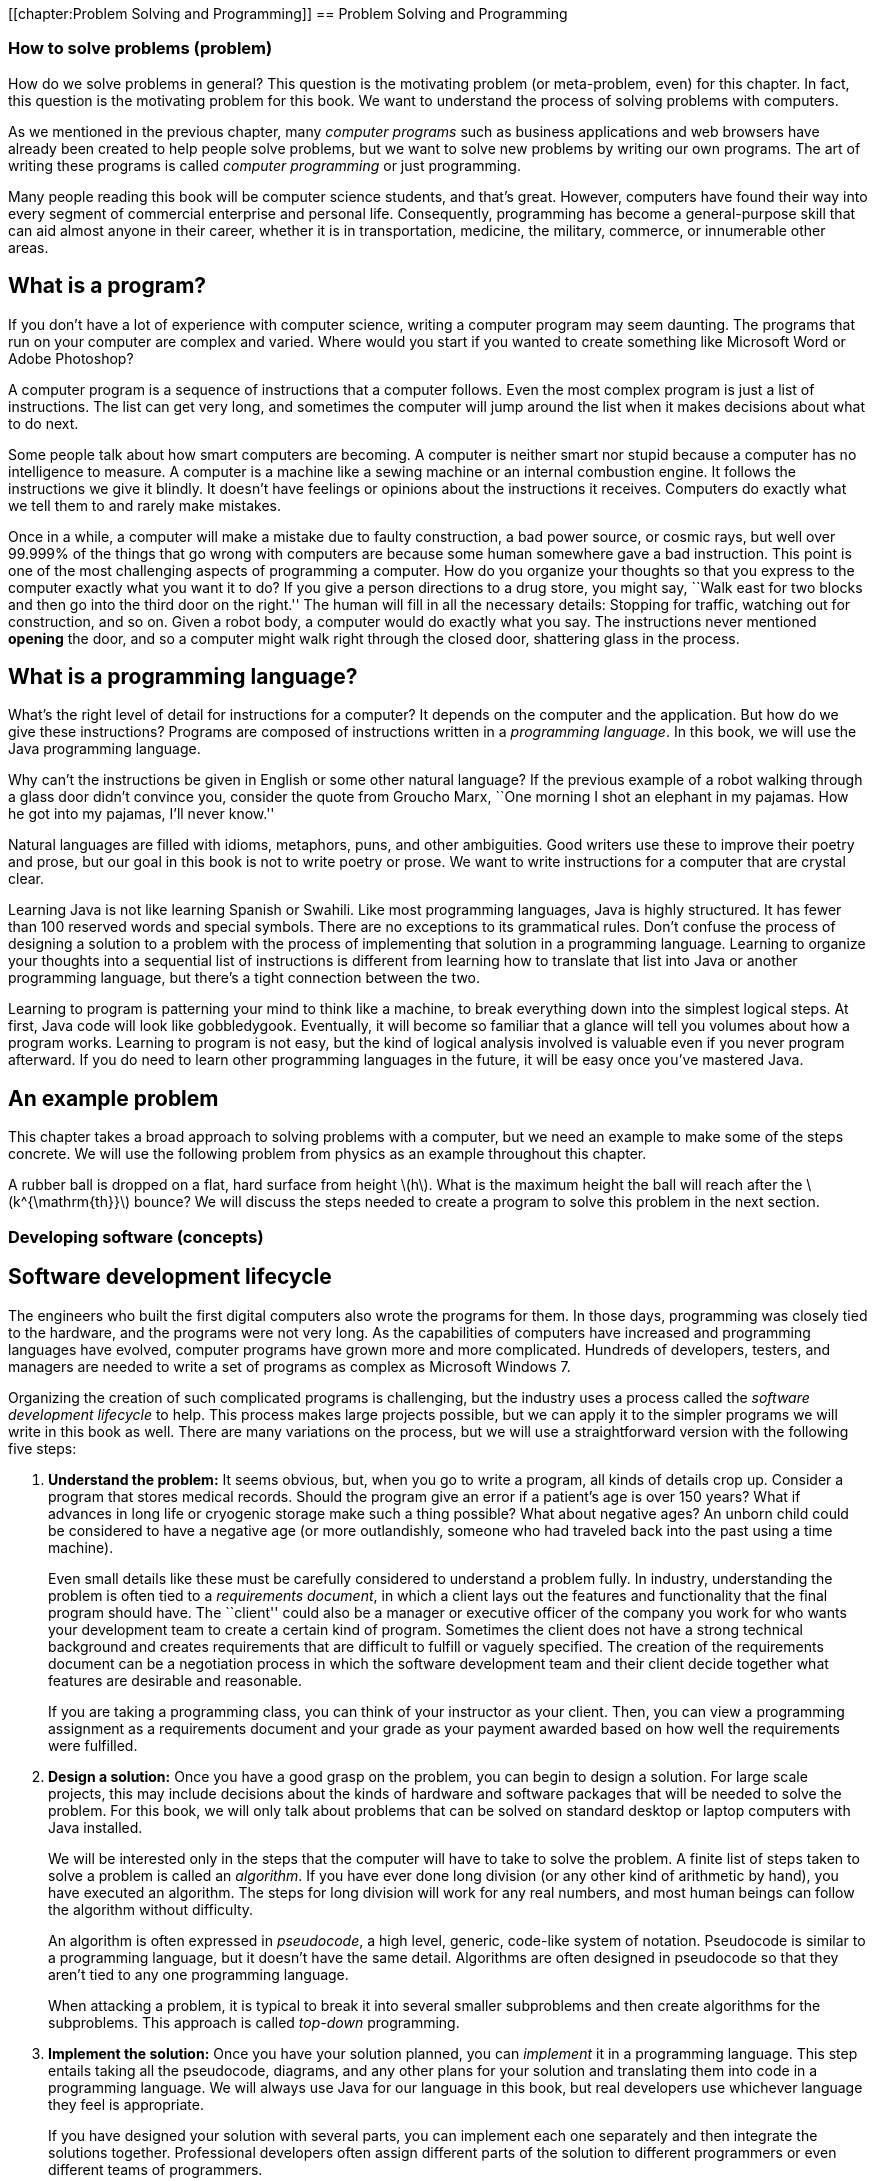 [[chapter:Problem Solving and Programming]]
== Problem Solving and Programming

=== How to solve problems (problem)

How do we solve problems in general? This question is the motivating
problem (or meta-problem, even) for this chapter. In fact, this question
is the motivating problem for this book. We want to understand the
process of solving problems with computers.

As we mentioned in the previous chapter, many _computer programs_ such
as business applications and web browsers have already been created to
help people solve problems, but we want to solve new problems by writing
our own programs. The art of writing these programs is called _computer
programming_ or just programming.

Many people reading this book will be computer science students, and
that’s great. However, computers have found their way into every segment
of commercial enterprise and personal life. Consequently, programming
has become a general-purpose skill that can aid almost anyone in their
career, whether it is in transportation, medicine, the military,
commerce, or innumerable other areas.

== What is a program?

If you don’t have a lot of experience with computer science, writing a
computer program may seem daunting. The programs that run on your
computer are complex and varied. Where would you start if you wanted to
create something like Microsoft Word or Adobe Photoshop?

A computer program is a sequence of instructions that a computer
follows. Even the most complex program is just a list of instructions.
The list can get very long, and sometimes the computer will jump around
the list when it makes decisions about what to do next.

Some people talk about how smart computers are becoming. A computer is
neither smart nor stupid because a computer has no intelligence to
measure. A computer is a machine like a sewing machine or an internal
combustion engine. It follows the instructions we give it blindly. It
doesn’t have feelings or opinions about the instructions it receives.
Computers do exactly what we tell them to and rarely make mistakes.

Once in a while, a computer will make a mistake due to faulty
construction, a bad power source, or cosmic rays, but well over 99.999%
of the things that go wrong with computers are because some human
somewhere gave a bad instruction. This point is one of the most
challenging aspects of programming a computer. How do you organize your
thoughts so that you express to the computer exactly what you want it to
do? If you give a person directions to a drug store, you might say,
``Walk east for two blocks and then go into the third door on the
right.'' The human will fill in all the necessary details: Stopping for
traffic, watching out for construction, and so on. Given a robot body, a
computer would do exactly what you say. The instructions never mentioned
*opening* the door, and so a computer might walk right through the
closed door, shattering glass in the process.

== What is a programming language?

What’s the right level of detail for instructions for a computer? It
depends on the computer and the application. But how do we give these
instructions? Programs are composed of instructions written in a
_programming language_. In this book, we will use the Java programming
language.

Why can’t the instructions be given in English or some other natural
language? If the previous example of a robot walking through a glass
door didn’t convince you, consider the quote from Groucho Marx, ``One
morning I shot an elephant in my pajamas. How he got into my pajamas,
I’ll never know.''

Natural languages are filled with idioms, metaphors, puns, and other
ambiguities. Good writers use these to improve their poetry and prose,
but our goal in this book is not to write poetry or prose. We want to
write instructions for a computer that are crystal clear.

Learning Java is not like learning Spanish or Swahili. Like most
programming languages, Java is highly structured. It has fewer than 100
reserved words and special symbols. There are no exceptions to its
grammatical rules. Don’t confuse the process of designing a solution to
a problem with the process of implementing that solution in a
programming language. Learning to organize your thoughts into a
sequential list of instructions is different from learning how to
translate that list into Java or another programming language, but
there’s a tight connection between the two.

Learning to program is patterning your mind to think like a machine, to
break everything down into the simplest logical steps. At first, Java
code will look like gobbledygook. Eventually, it will become so familiar
that a glance will tell you volumes about how a program works. Learning
to program is not easy, but the kind of logical analysis involved is
valuable even if you never program afterward. If you do need to learn
other programming languages in the future, it will be easy once you’ve
mastered Java.

== An example problem

This chapter takes a broad approach to solving problems with a computer,
but we need an example to make some of the steps concrete. We will use
the following problem from physics as an example throughout this
chapter.

A rubber ball is dropped on a flat, hard surface from height
latexmath:[$h$]. What is the maximum height the ball will reach after
the latexmath:[$k^{\mathrm{th}}$] bounce? We will discuss the steps
needed to create a program to solve this problem in the next section.

=== Developing software (concepts)

== Software development lifecycle

The engineers who built the first digital computers also wrote the
programs for them. In those days, programming was closely tied to the
hardware, and the programs were not very long. As the capabilities of
computers have increased and programming languages have evolved,
computer programs have grown more and more complicated. Hundreds of
developers, testers, and managers are needed to write a set of programs
as complex as Microsoft Windows 7.

Organizing the creation of such complicated programs is challenging, but
the industry uses a process called the _software development lifecycle_
to help. This process makes large projects possible, but we can apply it
to the simpler programs we will write in this book as well. There are
many variations on the process, but we will use a straightforward
version with the following five steps:

1.  *Understand the problem:* It seems obvious, but, when you go to
write a program, all kinds of details crop up. Consider a program that
stores medical records. Should the program give an error if a patient’s
age is over 150 years? What if advances in long life or cryogenic
storage make such a thing possible? What about negative ages? An unborn
child could be considered to have a negative age (or more outlandishly,
someone who had traveled back into the past using a time machine).
+
Even small details like these must be carefully considered to understand
a problem fully. In industry, understanding the problem is often tied to
a _requirements document_, in which a client lays out the features and
functionality that the final program should have. The ``client'' could
also be a manager or executive officer of the company you work for who
wants your development team to create a certain kind of program.
Sometimes the client does not have a strong technical background and
creates requirements that are difficult to fulfill or vaguely specified.
The creation of the requirements document can be a negotiation process
in which the software development team and their client decide together
what features are desirable and reasonable.
+
If you are taking a programming class, you can think of your instructor
as your client. Then, you can view a programming assignment as a
requirements document and your grade as your payment awarded based on
how well the requirements were fulfilled.
2.  *Design a solution:* Once you have a good grasp on the problem, you
can begin to design a solution. For large scale projects, this may
include decisions about the kinds of hardware and software packages that
will be needed to solve the problem. For this book, we will only talk
about problems that can be solved on standard desktop or laptop
computers with Java installed.
+
We will be interested only in the steps that the computer will have to
take to solve the problem. A finite list of steps taken to solve a
problem is called an _algorithm_. If you have ever done long division
(or any other kind of arithmetic by hand), you have executed an
algorithm. The steps for long division will work for any real numbers,
and most human beings can follow the algorithm without difficulty.
+
An algorithm is often expressed in _pseudocode_, a high level, generic,
code-like system of notation. Pseudocode is similar to a programming
language, but it doesn’t have the same detail. Algorithms are often
designed in pseudocode so that they aren’t tied to any one programming
language.
+
When attacking a problem, it is typical to break it into several smaller
subproblems and then create algorithms for the subproblems. This
approach is called _top-down_ programming.
3.  *Implement the solution:* Once you have your solution planned, you
can _implement_ it in a programming language. This step entails taking
all the pseudocode, diagrams, and any other plans for your solution and
translating them into code in a programming language. We will always use
Java for our language in this book, but real developers use whichever
language they feel is appropriate.
+
If you have designed your solution with several parts, you can implement
each one separately and then integrate the solutions together.
Professional developers often assign different parts of the solution to
different programmers or even different teams of programmers.
+
Students are often tempted to jump into the implementation step, but
never forget that this is the third step of the process. If you don’t
fully understand the problem and have a plan to attack it, the
implementation process can become bogged down and riddled with mistakes.
At first, the problems we introduce and the programs needed to solve
them will be simple. As you move into more complicated problems in this
book and in your career as a programmer, a good understanding of the
problem and a good plan for a solution will become more and more
important.
4.  *Test the solution:* Expressing your algorithm in a programming
language is difficult. If your algorithm was wrong, your program will
not always give the right answer. If your algorithm was right, but you
made a mistake implementing it in code, your program will still be
wrong. Programming is a very detail-oriented activity. Even experienced
developers make mistakes constantly.
+
Good design practices help, but all code must be thoroughly tested after
it has been implemented. It should be tested exhaustively with expected
and unexpected input. Tiny mistakes in software called _bugs_ can lie
hidden for months or even years before they are discovered. Sometimes a
software bug is a source of annoyance to the user, but other times, as
in aviation, automotive, or medical software, people die because of
bugs.
+
Most of this book is dedicated to designing solutions to problems and
implementing them in Java, but
Chapter #chapter:Testing and Debugging[[chapter:Testing and Debugging]]
is all about testing and debugging.
5.  *Maintenance:* Imagine that you have gone through the previous four
steps: You understood all the details of a problem, planned a solution
to it, implemented that solution in a programming language, and tested
it until it was perfect. What happens next?
+
Presumably your program was shipped to your customers and they happily
use it. But what if a bug is discovered that slipped past your testing?
What if new hardware comes out that is not compatible with your program?
What if your customers demand that you change one little feature?
+
Particularly with complex programs that have a large number of
consumers, a software development company must spend time on customer
support. Responsible software developers are expected to fix bugs, close
security vulnerabilities, and polish rough features. This process is
called _maintenance_. Developers are often working on the next version
of the product, which could be considered maintenance or a new project
entirely.
+
Although we cannot stress the importance of the first four steps of the
software development lifecycle enough, maintenance is not something we
talk about in depth.

The software development lifecycle we presented above is a good guide,
but it does not go into details. Different projects require different
amounts of time and energy for each step. It is also useful to focus on
the steps because it is less expensive to fix a problem at an earlier
stage in development. It is impossible to set the exact numbers, but
some developers assume that it takes ten times as much effort to fix a
problem at the current step than it would at the previous step.

Imagine that your company works on computer-aided design (CAD) software.
The requirements document for a new program lists the formula for the
area of a triangle as latexmath:[$base \times height$] when the real
formula is latexmath:[$\frac{1}{2} base
\times height$]. If that mistake were caught while understanding the
problem, it would mean changing one line of text. Once the solution to
the problem has been designed, there may be more references to the
incorrect formula. Once the solution has been implemented, those
references will have turned into code that is scattered throughout the
program. If the project were poorly designed, several different pieces
of code might independently calculate the area of a triangle
incorrectly. Once the implementation has been tested, a change to the
code will mean that everything has to be tested from the very beginning,
since fixing one bug can cause other bugs to surface. Finally, once the
maintenance stage has been reached, the requirements, plan,
implementation, and testing would all need to be updated to fix the bug.
Moreover, customers would already have the faulty program. Your company
would have to create a patch to fix the bug and distribute it over the
Internet or by mailing out CD-ROMs.

Most bugs are more complicated and harder to fix, but even this simple
one causes greater and greater repercussions as it goes uncaught. A
factor of ten for each level implies that it takes 10,000 times more
effort to fix it in the maintenance phase than at the first phase. Since
fixing it at the first phase would have required a few keystrokes and
fixing it in the last phase would require additional development and
testing with web servers distributing patches and e-mails and
traditional letters apologizing for the mistake, a factor of 10,000
could be a reasonable estimate.  

'''''

Now that we have a sense of the software development lifecycle, let’s
look at an example using the sample ball bouncing problem to walk
through a few steps.

Recall the statement of the problem from the *Problem* section:

A rubber ball is dropped on a flat, hard surface from height
latexmath:[$h$]. What is the maximum height the ball will reach after
the latexmath:[$k^{\mathrm{th}}$] bounce?

1.  *Understand the problem:* This problem requires an understanding of
some physics principles. When a ball is dropped, the height of its first
bounce depends on a factor known as the _coefficient of restitution_.
+
If latexmath:[$c$] is the coefficient of restitution, then the ball will
bounce back the first time to a height of latexmath:[$h\times c$]. Then,
we can act as if the ball were being dropped from this new height when
calculating the next bounce. Thus, it will bounce to a height of
latexmath:[$h\times c^2$] the second time. By examining this pattern for
the third and fourth bounce, it becomes clear that the ball will bounce
to a height of latexmath:[$h\times c^k$] on the
latexmath:[$k^{\mathrm{th}}$] time. See
Figure link:#bouncingBallFigure[[bouncingBallFigure]] for a graphic
description of this process.
+
We are assuming that latexmath:[$k > 0$] and that latexmath:[$c < 1$].
Note that latexmath:[$c$] depends on many factors, such as the
elasticity of the ball and the properties of the floor on which the ball
is dropped. However, if we know that we will be given latexmath:[$c$],
we don’t need to worry about any other details.
+
to
2.  *Design a solution:* This problem is straightforward, but it’s
always useful to practice good design. Remember that you’ve got to plan
your input and output as well as the computation in a program. As
practice for more complicated problems, let’s break this problem down
into smaller subproblems.
+
Subproblem 1:::
  Get the values of latexmath:[$h$], latexmath:[$c$], and
  latexmath:[$k$] from the user.
Subproblem 2:::
  Compute the height of the ball after the latexmath:[$k^{\mathrm{th}}$]
  bounce.
Subproblem 3:::
  Display the calculated height.
+
The solution to each of the three subproblems requires input and
generates an output.
Figure link:#subProblemRelationFigure[[subProblemRelationFigure]] shows
how these solutions are connected. The first box in this figure
represents the solution to subproblem 1. It asks a user to input values
of parameters latexmath:[$h$], latexmath:[$c$], and latexmath:[$k$]. It
sends these values to the next box, which represents a solution to
subproblem 2. This second box computes the height of the ball after
latexmath:[$k$] bounces and makes it available to the third box, which
represents a solution to subproblem 3. This third box displays the
calculated height.
+
to

Before we can continue on to Step 3, we need to learn some Java.
Section #syntax:Java basics[[syntax:Java basics]] introduces you to the
Java you’ll need to solve this problem.  

'''''

== Acquiring a Java compiler

Before we introduce any Java syntax, you should make sure that you have
a Java compiler set up so that you can follow along and test your
solution. Programming is a hands-on skill. It is impossible to improve
your programming abilities without practice. No amount of reading about
programming is a substitute for the real thing.

Where can you get a Java compiler? Fortunately, there are free options
for almost every platform. Non-Windows computers may already have the
Java Runtime Environment (JRE) installed, allowing you to run Java
programs; however, most Java development options require you to have the
Java Development Kit (JDK). Oracle may change the website, but at the
time of writing you can download the JDK from
http://www.oracle.com/technetwork/java/javase/downloads/. Download the
latest version (Jave SE 7 at the time of writing) of the Java Platform,
Standard Edition JDK and install it.

After having done so, you should be able to compile programs using the
`javac` command, whose name is short for ``Java compiler.'' To do so,
open a terminal window, also known as a command line interface or the
console. To open the terminal in Windows, choose the Command Prompt
option from the Start Menu or press Windows+R and type `cmd` into the
Run box (or the Search box in the Start Menu in Windows 7). To open the
terminal in Mac OS X, select Terminal from the Utilities folder. Linux
users are usually familiar with their terminal.

Provided that you have your path set correctly, you should be able to
open the terminal, navigate to a directory containing files that end in
`.java`, and compile them using the `javac` command. For example, to
compile a program called `Example.java` to bytecode, you would type:

....
javac Example.java
....

Compiling the program creates a `.class` file, in this case,
`Example.class`. To run the program contained in `Example.class`, you
would type:

....
java Example
....

Doing so fires up the JVM, which uses the JIT compiler to compile the
bytecode inside `Example.class` into machine code and run it. Note that
you would only type `Example` not `Example.class` when specifying the
program to run. Using just these commands from the terminal, you can
compile and run Java programs. The command line interface used to be the
only way to interact with a computer, and, though it seems primitive at
first, the command line has amazing power and versatility.

To use the command line interface to compile your own Java program, you
must first create a text file with your Java code in it. The world of
programming is filled with many text editor applications whose only
purpose is to make writing code easier. These editors are not like
Microsoft Word: They are not used to format the text into paragraphs or
apply bold or italics. Their output is a raw (``plain'') text file,
containing only unformatted characters, similar to the files created by
Notepad. Many text editors, however, have advanced features useful for
programmers, such as syntax highlighting (marking special words and
symbols in the language with corresponding colors or fonts),
language-appropriate auto-completion, and powerful find and replace
tools. Two of the most popular text editors for command line use are
vi-based editors, particularly Vim, and Emacs-based editors,
particularly GNU Emacs.

Many computer users, however, are used to a _graphical user interface_
(GUI), where a mouse can be used to interact with windows, buttons, text
boxes, and other elements of a modern user interface. There are many
Java programming environments that provide a GUI from which a user can
write Java code, compile it, execute it, and even test and debug it.
Because these tools are integrated into a single program, these
applications are called _integrated development environments_ (IDEs).

Two of the most popular Java IDEs are Eclipse and the NetBeans IDE,
which are both open-source, free, and available at
http://www.eclipse.org/ and http://netbeans.org/, respectively. At the
time of writing, Eclipse is the most popular Java IDE for professional
developers. Both Eclipse and NetBeans are powerful and complex tools.
DrJava is a much simpler (and highly recommended) IDE, designed for
students and Java beginners. It is also free and is available from
http://www.drjava.org/.

Which command line text editor or graphical IDE you use is up to you.
Programming is a craft, and every craftsman has his or her favorite
tools. Most of the content of this book is completely independent from
the tools you use to write and compile your code. One exception is
Chapter #chapter:Testing and
Debugging[[chapter:Testing and
Debugging]], in which we briefly discuss the debugging tools in Eclipse
and DrJava.

If you choose Eclipse, NetBeans, or another complex IDE, you may wish to
read some online tutorials to get started. These IDEs often require the
user to create a project and then put Java files inside. The idea of a
project that contains many related source code documents is a useful one
and is very common in software engineering, but it is not a part of Java
itself.

=== Java basics (syntax)

In this section, we start with the simplest Java programs and work up to
the solution to the bouncing ball problem. Java was first released in
1995, a long time ago in the history of computer science. However, Java
was based on many previous languages. Its _syntax_ (the rules for
constructing legal Java programs, just as English grammar is the rules
for constructing legal English sentences) inherits ideas from C, C++,
and other languages.

Some critics have complained about elements of the syntax or semantics
of Java. _Semantics_ are rules for what code means. Remember that Java
is an arbitrary system, designed by fallible human beings. The rules for
building Java programs are generally logical, but they are artificial.
Learning a new programming language is a process of accepting a set of
rules and coming up with ways to use those rules to achieve your own
ends.

There are reasons behind the rules, but we will not always be able to
explain those reasons in this book. As you begin to learn Java, you will
have to take it on faith that such-and-such a rule is necessary, even
though it seems useless or mysterious. In time, these rules will become
familiar and perhaps sensible. The mystery will fade away, and the rules
will begin to look like an organic and logical (though perhaps
imperfect) system.

== Java program structure

The first rule of Java is that all code goes inside of a _class_. A
class is a container for blocks of code called _methods_ and it can also
be used as a template to create _objects_. We’ll talk a bit more about
classes in this chapter and then focus on them heavily in
Chapter #chapter:Classes[[chapter:Classes]].

For now, you only need to remember that every Java program has at least
one class. It is possible to put more than one class in a file, but you
can only have one top-level _public_ class per file. A public class is
one that can be used by other classes. Almost every class in this book
is public, and they should be clearly marked as such. To create a public
class called `Example`, you would type the following:

....
public class Example {
}
....

A few words in Java have a special meaning and cannot be used for
anything else (like naming a class). These are called _keywords_ or
_reserved words_. The keyword `public` marks the class as public. The
keyword `class` states that you are declaring a class. The name
`Example` gives the name of the class. By convention, all class names
start with a capital letter. The braces (`\{` and `\}`) mark the start
and end of the contents of the class. Right now, our class contains
nothing. . ]Exercise .

This text should be saved in a file called `Example.java`. It is
required that the name of the public class matches the file that it’s
in, including capitalization. Once `Example.java` has been saved, you
can compile it into bytecode. However, since there’s nothing in class
`Example`, you can’t run it as a program.

A program is a list of instructions, and that list has to start
somewhere. For a normal Java application, that place is the `main()`
method. (Throughout this book, we always append parentheses `()` to mark
the name of a method.) If we want to do something inside of `Example`,
we’ll have to add a `main()` method like so:

....
public class Example {
    public static void main(String[] args) {
    }
}
....

There are several new items now. As before, `public` means that other
classes can use the `main()` method. The `static` keyword means that the
method is associated with the class as a whole and not a particular
object. The `void` keyword means that the method does not give back an
answer. The word `main` is obviously the name of the method, but it has
to be spelled exactly that way (including capitalization) to work.
Perhaps the most confusing part is the expression `String[] args`, which
is a list of text (strings) given as input to the `main()` method from
the command line. As with the class, the braces mark the start and end
of the contents of the `main()` method, which is currently empty.

Right now, you don’t need to understand any of this. All you need to
know is that, to start a program, you need a `main()` method and its
syntax is always the same as the code listed above. If you save this
code, you can compile `Example.java` and then run it, and…nothing
happens! It is a perfectly legal Java program, but the list of
instructions is empty.

== Command line input and output

An important thing for a Java program to do is to communicate with the
outside world (where we live). First, let’s look at printing data to the
command line and reading data in from the command line.

=== The `System.out.print()` method

Methods allow us to perform actions in Java. They are blocks of code
packaged up with a name so that we can run the same piece of code
repeatedly but with different inputs. We discuss them in much greater
depth in Chapter #chapter:Methods[[chapter:Methods]].

A common method for output is `System.out.print()`. The input (usually
called _arguments_) to a method are given between its parentheses. Thus,
if we want to print `42` to the terminal, we type:

....
System.out.print(42);
....

Note that the use of the method has a semicolon (`;`) after it. An
executable line of code in Java generally ends with a semicolon to
separate it from the next instruction. We can add this code to our
`Example` class, yielding:

....
public class Example {
    public static void main(String[] args) {
        System.out.print(42);
    }
}
....

If we want to print out text, we give it as the argument to
`System.out.print()`, surrounded by double quotes (`"`). It is necessary
to surround text with quotes so that Java knows it is text and not the
name of a class, method, or variable. Text surrounded by double quotes
is called a _string_. The following program prints `Forty two` onto the
terminal.

....
public class Example {
    public static void main(String[] args) {
        System.out.print("Forty two");
    }
}
....

Printing out one thing is great, but programs are usually composed of
many instructions. Consider the following program:

....
public class Example {
    public static void main(String[] args) {
        System.out.print(2);
        System.out.print(4);
        System.out.print(6);
        System.out.print(8);
    }
}
....

As you can see, each executable line ends with a semicolon, and they are
executed in sequence. This code prints 2, 4, 6, and 8 onto the screen.
However, we did not tell the program to move the cursor to a new line at
any point. So, the output on the screen is `2468`, which looks like a
single number. If we want them to be on separate lines, we can achieve
this with the `System.out.println()` method, which moves to a new line
after it finishes output.

....
public class Example {
    public static void main(String[] args) {
        System.out.println(2);
        System.out.println(4);
        System.out.println(6);
        System.out.println(8);
    }
}
....

This change makes the output into the following:

....
2
4
6
8
....

In Java, it is possible to insert some math almost anywhere. Consider
the following program, which uses the `+` operator.

....
public class Example {
    public static void main(String[] args) {
        System.out.print(35 + 7);
    }
}
....

This code prints out `42` to the terminal just like our earlier example,
because it does the addition before giving the result to
`System.out.print()` for output.

=== The `Scanner` class

We want to be able to read input from the user as well. For command line
input, we need to create a `Scanner` object. This object is used to read
data from the keyboard. The following program asks the user for an
integer, reads in an integer from the keyboard, and then prints out the
value multiplied by 2.

....
import java.util.Scanner;

public class Example {
    public static void main(String[] args) {
        Scanner in;
        in = new Scanner(System.in);
        System.out.print("Enter an integer: ");
        int value;
        value = in.nextInt();
        System.out.print("That number doubled is: ");
        System.out.println(value * 2);
    }
}
....

This program introduces several new elements. First, note that it begins
with +
`import java.util.Scanner;`. This line of code tells the compiler to use
the `Scanner` class that is in the `java.util` _package_. A package is a
way of organizing a group of related classes. Someone else wrote the
`Scanner` class and all the other classes in the `java.util` package,
but, by importing the package, we are able to use their code in our
program.

Then, skip down to the first line in the `main()` method. The code
`Scanner in;` _declares_ a _variable_ called `in` with _type_ `Scanner`.
A variable can hold a value. The variable has a specific type, meaning
the kind of data that the value can be. In this case, the type is
`Scanner`, meaning that the variable `in` holds a `Scanner` object.
Declaring a variable creates a box that can hold things of the specified
type. To declare a variable, first put the type you want it to have,
then put its _identifier_ or name, and then put a semicolon. We chose to
call the variable `in`, but we could have called it `input` or even
`marmalade` if we wanted. It is always good practice to name your
variable so that it is clear what it contains.

The next line _assigns_ a value to `in`. The assignment operator (`=`)
looks like an equal sign from math, but think of it as an arrow that
points left. Whatever is on the right side of the assignment operator
will be stored into the variable on the left. So, the variable `in` was
an initially empty box that could hold a `Scanner` object. The code
`new Scanner(System.in)` creates a brand new `Scanner` object based on
`System.in`, which means that the input will be from the keyboard. The
assignment stored this object into the variable `in`. The fact that
`System.in` was used has *nothing* to do with the fact that our variable
was named `in`. Again, don’t expect to understand all the details at
first. Any time you need to read data from the keyboard, you’ll need
these two lines of code, which you should be able to copy verbatim. It
is possible to both declare a variable and assign its value in one line.
Instead of the two line version, most programmers would type:

....
Scanner in = new Scanner(System.in);
....

Similarly, the line `int value;` declares a variable for holding integer
types. The next line uses the object `in` to read an integer from the
user by calling the `nextInt()` method. If we wanted to read a floating
point value, we would have called the `nextDouble()` method. If we
wanted to read some text, we would have called the `next()` method.
Unfortunately, these differences means that we have to know what type of
data the user is going to enter. If the user enters an unexpected type,
our program could have an error. As before, we could combine the
declaration and the assignment into a single line:

....
int value = in.nextInt();
....

The final two lines give output for our program. The former prints
`That number doubled is: ` to the terminal. The latter prints out a
value that is twice whatever the user entered. The next two examples
illustrate how `Scanner` can be used to read input while solving
problems. The first example shows how these elements can be applied to
subproblem 1 of the bouncing ball problem, and the second example
introduces and solves a new problem. . ]Exercise .

Subproblem 1 requires us to get the height, coefficient of restitution,
and number of bounces from the user.
Program #program:GetInputCLI[[program:GetInputCLI]] shows a Java program
to solve this subproblem.

[source,numberLines,java]
----
import java.util.*; 

public class GetInputCLI {
	public static void main(String[] args) {
    	// Create an object named in for input
        Scanner in = new Scanner(System.in); /*@\label{createScannerGetInputDataObject}@*/
        
        // Declare variables to hold input data
        double height, coefficient;
        int bounces; 
        
        // Declare user prompt strings
        String enterHeight = "Enter the height: ";
        String enterCoefficient =
        	"Enter restitution coefficient: ";        	        
        String enterBounces = "Enter the number of bounces: ";        
        
        // Prompt the user and read data from the keyboard 
        System.out.println("Bouncing Ball: Subproblem 1");
        System.out.print(enterHeight); 
        height = in.nextDouble();
        System.out.print(enterCoefficient); 
        coefficient = in.nextDouble();
        System.out.print(enterBounces); 
        bounces = in.nextInt();
    } 
}
----

Unlike our earlier example, the first line of `GetInputCLI.java` is +
`import java.util.*;`. Instead of just importing the `Scanner` class,
this line imports all the classes in the `java.util` package. The
asterisk (`*`) is known as a _wildcard_. The wildcard notation is
convenient if you need to import several classes from a package or if
you don’t know in advance the names of all the classes you’ll need. .
]Exercise .

After the import comes the class declaration, creating a class called
`GetInputCLI`. We put a `CLI` at the end of this class name to mark that
it uses the command line interface, contrasting with the GUI version
that we’re going to show next. Inside the class declaration is the
definition of the `main()` method, showing where the program starts. The
text that comes after double slashes (`//`) are called _comments_.
Comments allow us to make our code more readable to humans, but the
compiler ignores them.

If you follow the comments, you’ll see that we declare two `double`
variables (for holding double precision floating-point numbers) and an
`int` variable (for holding an integer value). Next we declare three
`String` variables and assign them three strings (segments of text).

The last section of code first prints out the name of the problem. Then,
it prints out the value stored into `enterHeight`, which is
`"Enter the height: "`. After this prompt, the line
`height = in.nextDouble();` tries to read in the height from the user.
It waits until the user hits enter before reading the value and moving
on to the next line. The last four lines of the program prompt and read
in the coefficient of restitution and then the number of bounces. If you
compile and run this program, the execution should match the steps
described. Note that it only reads in the values needed to solve the
problem. We have not added the code to compute the answer or display it.
 

'''''

Let’s write a program that takes as input the speed of a moving object
and the time it has been moving. The goal is to compute and display the
total distance it travels. We can divide this problem into the following
three subproblems.

Subproblem 1:::
  Input speed and duration.
Subproblem 2:::
  Compute distance traveled.
Subproblem 3:::
  Display the computed distance.

Program #program:Distance[[program:Distance]] solves each of these
subproblems in order, using the command-line input and output tools we
have just discussed.

[source,numberLines,java]
----
import java.util.*; 

public class Distance {
    public static void main(String[] args) {
	    // Create an object named in for input
	    Scanner in = new Scanner(System.in);   
        double speed, time;  
        double distance; // Distance to be computed       
        
        // Solution to subproblem 1: Read input
        // Prompt the user and get speed and time
        System.out.print("Enter the speed: "); /*@\label{solutionSubProblemOneScanner}@*/
        speed = in.nextDouble();/*@\label{getSpeed}@*/
        System.out.print("Enter the time: ");
        time = in.nextDouble();/*@\label{getDuration}@*/     
        
        // Solution to subproblem 2: Compute distance
        distance = speed*time;/*@\label{solutionSubProblemTwoScanner}@*/

        // Solution to subproblem 3: Display output
        System.out.print("Distance traveled: ");
        System.out.print( distance );
        System.out.println(" miles.");
    }
}
----

The program starts with import statements, the class definition, and the
definition of the `main()` method. At the beginning of the `main()`
method, we have code to declare and initialize a variable of type
`Scanner` named `in`. We also declare variables of type `double` to hold
the input speed and time and the resulting distance.

Starting at
line link:#solutionSubProblemOneScanner[[solutionSubProblemOneScanner]],
we solve subproblem 1, prompting the user for the speed and the time and
using our `Scanner` object to read them in. Because they are both
floating-point values with type `double`, we use the `nextDouble()`
method for input.

At
line link:#solutionSubProblemTwoScanner[[solutionSubProblemTwoScanner]],
we compute the distance traveled by multiplying `speed` by `time` and
storing the result in `distance`. The last three lines of the `main()`
method solve subproblem 3 by outputting `"Distance traveled: "`, the
computed distance, and `" miles."`. If you run the program, all three
items are printed on the same line on the terminal.  

'''''

== GUI input and output

If you are used to GUI-based programs, you might wonder how to do input
and output with a GUI instead of on the command line. GUIs can become
very complex, but in this chapter we introduce a relatively simple way
to do GUI input and output and expand on it further in
Chapter #chapter:Simple Graphical User
Interfaces[[chapter:Simple Graphical User
Interfaces]]. Then, we go into GUIs in much more depth in
Chapter #chapter:Constructing Graphical User Interfaces[[chapter:Constructing Graphical User Interfaces]].

A limited tool for displaying output and reading input with a GUI is the
`JOptionPane` class. This class has a complicated method called
`showMessageDialog()` that opens a small _dialog box_ to display a
message to the user. If we want to create the equivalent of the
command-line program that displays the number 42, the code would be as
follows.

....
import javax.swing.JOptionPane;

public class Example {
    public static void main(String[] args) {
        JOptionPane.showMessageDialog(null, "42", "Output Example",
            JOptionPane.INFORMATION_MESSAGE); }
}
....

Like `Scanner`, we need to import `JOptionPane` as shown above in order
to use it. The `showMessageDialog()` method takes several arguments to
tell it what to do. For our purposes, the first one is always the
special Java literal `null`, which represents an empty value. The next
is the message you want to display, but it has to be text. That’s why
`"42"` appears with quotation marks. The third argument is the title
that appears at the top of the dialog. The final argument gives
information about how the dialog should be presented.
`JOptionPane.INFORMATION\_MESSAGE` is a flag values that specifies that
the dialog is giving information (instead of a warning or a question),
causing an appropriate, system-specific icon to be displayed on the
dialog.

If we wanted to make the call to `showMessageDialog()` a little easier
to read, we could store the arguments into variables with short, easy to
understand names. The following program does so and should behave
exactly like the previous program.
Figure #figure:showMessageDialog[[figure:showMessageDialog]] shows what
the resulting GUI might look like.

....
import javax.swing.JOptionPane;

public class Example {
    public static void main(String[] args) {
        String message = "42";
        String title = "Output Example";
        JOptionPane.showMessageDialog(null, message, title,
            JOptionPane.INFORMATION_MESSAGE);
    }
}
....

to

One way to do input with a GUI uses the `showInputDialog()` method,
which is also inside the `JOptionPane` class. The `showInputDialog()`
method _returns_ a value. This means that it gives back an answer, which
you can store into a variable by putting the method call on the right
hand side of an assignment statement. Otherwise, it is nearly the same
as `showMessageDialog()`. The following program prompts the user for his
or her favorite word with a `showInputDialog()` method and then displays
it again using a `showMessageDialog()` method.

....
import javax.swing.JOptionPane;

public class Example {
    public static void main(String[] args) {
        String message = "What is your favorite word?";
        String title = "Input Example";
        String word =
        JOptionPane.showInputDialog(null, message, title,
            JOptionPane.QUESTION_MESSAGE);
        JOptionPane.showMessageDialog(null, word, title,
            JOptionPane.INFORMATION_MESSAGE);
    }
}
....

Note that whatever the user typed in will be stored in `word`. Finally,
the last line of the program displays whatever word was entered with
`showMessageDialog()`.
Figure #figure:showInputDialog[[figure:showInputDialog]] shows the
resulting GUI as the user is entering input.

to

Remember that the value returned from the `showInputDialog()` method is
always text, that is, it always has type `String`. Although there are
lots of great things you can do with a `String` value, you cannot do
normal arithmetic like you can with an integer or a floating-point
number. However, there are ways to convert a `String` representation of
a number to the number itself. If you have a `String` that represents an
integer, you use the `Integer.parseInt()` method to convert it. If you
have a `String` that represents a floating-point number, you use the
`Double.parseDouble()` method to convert it. The following segment of
code shows a few illustrations of the issues involved.

....
int x = "41" * 3;
// Text cannot be multiplied by an integer

int y = Integer.parseInt("23");
// Correctly converts the text "23" to the integer 23

double z = Double.parseDouble("3.14159");
// Correctly converts the text "3.14159" to 3.14159

int a = Integer.parseInt("Twenty three");
// Causes the program to crash

double b = Double.parseDouble("pi");
// Causes the program to crash
....

You might wonder why the computer isn’t smart enough to know that `"23"`
means `23`. Remember, the computer has no intelligence. If something is
marked as text, it doesn’t know that it can interpret it as a number.
What kind of data something is depends on its type, which doesn’t
change. We’ll discuss types more deeply in
Chapter #chapter:Primitive Types and Strings[[chapter:Primitive Types and Strings]].

The next example uses these two type conversion methods with methods
from `JOptionPane` in a GUI-based solution to subproblem 1 of the
bouncing ball problem.

We can change the solution given in
Program #program:GetInputCLI[[program:GetInputCLI]] to use the GUI-based
input tools in `JOptionPane`.
Program #program:GetInputCLI[[program:GetInputCLI]] this equivalent
GUI-based Java program.

[source,numberLines,java]
----
import javax.swing.*;

public class GetInputGUI {
	public static void main(String[] args) {
        String title = "Bouncing Ball: Subproblem 1";
        
        // Declare variables to hold input data
        double height, coefficient;
        int bounces; 
        
        // Declare user prompt strings
        String enterHeight = "Enter the height: ";
        String enterCoefficient =
        	"Enter restitution coefficient: ";
        String enterBounces = "Enter the number of bounces: ";      
        
        // Prompt the user, get data, and convert it
        String response = JOptionPane.showInputDialog(null,/*@\label{inputDialogLineOne}@*/
        	enterHeight, title, JOptionPane.QUESTION_MESSAGE);
        height = Double.parseDouble(response); /*@\label{convertToDoubleLineOne}@*/
        response = JOptionPane.showInputDialog(null,/*@\label{inputDialogLineTwo}@*/
        	enterCoefficient, title, JOptionPane.QUESTION_MESSAGE);
        coefficient = Double.parseDouble(response);/*@\label{convertToDoubleLineTwo}@*/ 
        response = JOptionPane.showInputDialog(null,/*@\label{inputDialogLineThree}@*/
        	enterBounces, title, JOptionPane.QUESTION_MESSAGE);
        bounces = Integer.parseInt(response);/*@\label{convertToDoubleLineThree}@*/       
    } 
}
----

The code in this program is very similar to
Program #program:GetInputCLI[[program:GetInputCLI]] until
line link:#inputDialogLineOne[[inputDialogLineOne]]. At that point, we
use the `showInputDialog()` method to read a `String` version of the
height from the user. On the next line, we have to convert this `String`
version into the `double` version that we store in the `height`
variable. The next four lines read in the coefficient of restitution and
the number of bounces and convert them to their appropriate numerical
types.  

'''''

== A few operations

=== Basic math

To make our code useful, we can perform operations on values and
variables. For example, we used the expression `35 + 7` as an argument
to the `System.out.print()` method to print `42` to the screen. We can
use the add (`+`), subtract (`-`), multiply (`*`), and divide(`/`)
operators on numbers to solve arithmetic problems. These operators work
the way you expect them to (except that division has a few surprises).
We’ll go into these operators and others more deeply in
Chapter #chapter:Primitive Types and Strings[[chapter:Primitive Types and Strings]].
Here are examples of these four operators used with integer and
floating-point numbers.

....
int a = 2 + 3;         // a will hold 5
int b = 2 - 3;         // b will hold -1
int c = 2 * 3;         // c will hold 6
int d = 2 / 3;         // d will hold 0 (explained later)

double x = 1.6 + 3.2;  // x will hold 4.8
double y = 1.6 - 3.2;  // y will hold -1.6
double z = 1.6 * 3.2;  // z will hold 5.12
double w = 1.6 / 3.2;  // w will hold 0.5
....

=== Other operations

These basic operations can mix values and variables together. As we will
discuss later, they can be arbitrarily complicated with order of
operations determining the final answer. Nevertheless, we also need ways
to accomplish other mathematical operations such as raising a number to
a power or finding its square root. The `Math` class has methods that
perform these and other functions. To raise a number to a power, we call
`Math.pow()` with two arguments: first the base and then the exponent.
To find the square root, we pass the number to the `Math.sqrt()` method.

....
double p = Math.pow(3.0, 2.5);
// Raises 3 to the power 2.5, approximately 15.588457
double q = Math.sqrt(2.0);
// Finds the square root of 2.0, approximately 1.4142136
....

We compute the final height of the ball in subproblem 2 of the bouncing
ball problem. To do so, we have to multiply the height by the
coefficient of restitution raised to the power of the number of bounces.
The following program does so, using the `Math.pow()` method.

[source,numberLines,java]
----
public class ComputeHeight {
	public static void main(String[] args) {
		// Use dummy values to test subproblem 2
        double height = 15, coefficient = 0.3;
        int bounces = 10;
        // Compute height after bounces
        double bounceHeight = height*Math.pow(coefficient,bounces);/*@\label{computeHeight}@*/
        System.out.println(bounceHeight); // For testing
    }
}
----

Program #program:ComputeHeight[[program:ComputeHeight]] is only focusing
on subproblem 2, but, if we want to test it, we need to supply some
dummy values for `height`, `coefficient`, and `bounces`, since these are
read in by the solution to subproblem 1. Likewise, the output statement
on the last line of the `main()` method is just for testing purposes.
The complete solution has more complex output.  

'''''

=== `String` concatenation

Just as we can add numbers together, we can also ``add'' pieces of text
together. In Java, text has the type `String`. If you use the `+`
operator between two values or variables of type `String`, the result is
a new `String` that is the _concatenation_ of the two previous `String`
values, meaning that the result is the two pieces of text pasted
together, one after the other. Concatenation doesn’t change the `String`
values you are concatenating.

At this point, it becomes confusing if you mix types (`String`, `int`,
`double`) together when doing mathematical operations. However, feel
free to concatenate `String` values with any other type using the `+`
operator. When you do so, the other type is automatically converted into
a `String`. This behavior is useful since any `String` is easy to
output. Here are a few examples of `String` concatenation.

....
String word1 = "tomato";
String word2 = "sauce";
String text1 = word1 + word2;
// text1 will contain "tomatosauce"
String text2 = word1 + " " + word2;
// text2 will contain "tomato sauce"
String text3 = "potato " + word1;
// text3 will contain "potato tomato"
String text4 = 5 + " " + word1 + "es";
// text4 will contain "5 tomatoes"
....

With `String` concatenation, subproblem 3 becomes a bit easier. We
concatenate the results together with an appropriate message and then
use the `System.out.println()` method for output. The following program
does so.

[source,numberLines,java]
----
public class DisplayHeightCLI {
	public static void main(String[] args) {
		// Use dummy values to test subproblem 3        
        int bounces = 10;
        double bounceHeight = 2.0;
        String message = "After " + bounces +
        	" bounces the height of the ball is: " +
        	bounceHeight + " feet";
        System.out.println(message);
    }   
}
----

Program #program:DisplayHeightCLI[[program:DisplayHeightCLI]] is only
focusing on subproblem 3, but, if we want to test it, we need to supply
dummy values for `bounces` and `bounceHeight`, since these are generated
by the solution to earlier subproblems.

The same concatenation can be used for GUI output as well. The only
difference is the use of +
`JOptionPane.showMessageDialog()` instead of `System.out.println()`.

[source,numberLines,java]
----
import javax.swing.*;

public class DisplayHeightGUI {
	public static void main(String[] args) {
        String title = "Bouncing Ball: Subproblem 3";
        // Use dummy values to test subproblem 3
        int bounces = 10;
        double bounceHeight = 2.0;   
        String message = "After " + bounces +
    		" bounces the height of the ball is: " +
    		bounceHeight + " feet";
        JOptionPane.showMessageDialog(null, message, title,
        	JOptionPane.INFORMATION_MESSAGE);
    }
}
----

 

'''''

== Java formatting

Writing good Java code has some similarities to writing effectively in
English. There are rules you have to follow in order to make sense, but
there are also guidelines that you should follow in order to make your
code easier to read for yourself and everyone else.

=== Variable and class naming

Java programs are filled with variables, and each variable should be
named to reflect its contents. Variable names are essentially unlimited
in length (although the JVM you use may limit this length to thousands
of characters). A tremendously long variable name can be hard to read,
but abbreviations can be worse. You want the meaning of your code to be
obvious to others and to yourself when you come back days or weeks
later.

Imagine you are writing a program that sells fruit. Consider the
following names for a variable that keeps track of the number of apples.

[cols="<,<",options="header",]
|=======================================================================
|*Name* |*Attributes*
|`a` |Too short, gives no useful information

|`apps` |Too short, vague, could mean applications or appetizers

|`cntr` |Too short, vague, could mean center

|`counter` |Not bad, but counting what?

|`theVariableUsedToCountApples` |Too long for no good reason

|`appleCounter` |Very clear

|`apples` |Concise and clear, unless there are multiple apple quantities
such as `applesSold` and `applesBought`
|=======================================================================

Mathematics is filled with one letter variables, partly because there is
a history of writing mathematics on chalkboards and paper. Clarity is
more important than brevity with variables in computer programs. Some
variables need more than one word to be descriptive. In that case,
programmers of Java are encouraged to follow _camel case_. In camel
case, multi-word variables and methods start with a lowercase letter and
then use an uppercase letter to mark the beginning of each new word. It
is called camel case because the uppercase letters are reminiscent of
the humps of a camel. Examples include `lastValue`, `symbolTable`, and
`makeHamSandwich()`.

By convention, class names should always begin with a capital letter,
but they also use camel case with a capital letter for the beginning of
each new word. Examples include `LinkedList`, `JazzPiano`, and
`GlobalNuclearWarfare`.

Another convention is that constants, variables whose value never
changes, have names in all uppercase, separated by underscores. Examples
include `PI`, +
`TRIANGLE\_SIDES`, and `UNIVERSAL\_GRAVITATIONAL\_CONSTANT`.

Spaces are not allowed in variable, method, or class names. Recall that
a name in Java is called an identifier. The rules for identifiers
specify that they must start with an uppercase or lowercase letter (or
an underscore) and that the remaining characters must be letters,
underscores, or numerical digits. Thus, `mötleyCrüe`, `Tupac`, and even
the absurd `\_\_\_\_\_5` are legal identifiers, but `Motley Crue` and
`2Pac` are not. Java has support for many of the world’s languages,
allowing identifiers to contain characters from Chinese, Thai,
Devanagari, Cyrillic, and other scripts.

Remember that keywords cannot be used as identifiers. For example,
`public`, `static`, and `class` are all keywords in Java and can never
be the names of classes, variables, or methods.

=== White space

Although you are not allowed to have spaces in a Java identifier, you
can usually use white space (spaces, tabs, and new lines) wherever you
want. Java ignores extra space. Thus, this line of code:

....
int x = y + 5;
....

is equivalent to this one:

....
int x=y+5;
....

We chose to type our earlier example of a program performing output as
follows:

....
public class Example {
    public static void main(String[] args) {
        System.out.print(42);
    }
}
....

However, we could have been more chaotic with our use of whitespace:

....
        public
class          Example {
public
    static void
    main (String     [
        ] args
        ) {
            System.
    out
        .print(42

) ; } }
....

Or used almost none at all:

....
public class Example{public static void main(String[]args){System.out.print(42);}}
....

These three programs are identical in the eyes of the Java compiler, but
the first one is easier for a human to read. You should use whitespace
to increase readability. Don’t add too much whitespace with lots of
blank lines between sections of code. On the other hand, don’t use too
little and cramp the code together. Whenever code is nested inside of a
set of braces, indent the contents so that it is easy to see the
hierarchical relationship.

The style we present in this book puts the left brace (`\{`) on the line
starting a block of code. Another popular style puts the left brace on
the next line. Here is the same example program formatted in this style:

....
public class Example
{
    public static void main(String[] args)
    {
        System.out.print(42);
    }
}
....

There are people (including some authors of this book) who prefer this
style because it is easier to see where blocks of code begin and end.
However, the other style uses less space, and so we use it throughout
the book. You can make your own choices about style, but be consistent.
If you work for a software development company, they may have strict
standards for code formatting.

=== Comments

As we mentioned before, you can leave comments in your code whenever you
want someone reading the code to have extra information. Java has three
different kinds of comments. We described single-line comments, which
start with a `//` and continue until the end of the line.

If you have a large block of text you want as a comment, you can create
a block comment, which starts with a `/*` and continues until it reaches
a `*/`.

Beyond leaving messages for other programmers, you can also ``comment
out'' existing code. By making Java code a comment, it no longer affects
the program execution. This practice is very common when programmers
want to remove or change some code but are reluctant to delete it until
the new version of the code has been tested.

The third kind of comment is called a documentation comment and
superficially looks a lot like a block comment. A documentation comment
starts with a `/**` and ends with a `*/`. These comments are supposed to
come at the beginning of classes and methods and explain what they are
used for and how to use them. A tool called `javadoc` is used to run
through documentation comments and generate an HTML file that users can
read to understand how to use the code. This tool is one of the features
that has contributed greatly to the popularity of Java, since its
libraries are well-documented and easy to use. However, we do not
discuss documentation comments deeply in this book.

Here is our example output program heavily commented.

....
/**
 *  Class Example prints the number 42 to the screen.
 *  It contains an executable main() method.
 */
public class Example {
    /*
     * The main() method was last updated by Barry Wittman.
     */
    public static void main(String[] args) {
        System.out.print(42);  // answer to everything
    }
}
....

Comments are a wonderful tool, but clean code with meaningful variable
names and careful use of whitespace doesn’t require too much commenting.
Never hesitate to comment, but always ask yourself if there is a way to
write the code so clearly that a comment is unnecessary.

=== How to solve problems (solution)

The problem solving steps given in
Section #concepts:Developing software[[concepts:Developing software]]
are sound, but they depend on being able to implement your planned
solution in Java. We have introduced far too little Java so far to
expect to solve *all* the problems that can be solved with a computer in
this chapter. However, we can show the solution to the bouncing ball
problem and explain how our solution works through the software
development lifecycle.

== Bouncing ball solution (command line version)

In Example . we made sure that we understood the problem and then formed
a three-part plan to read in the input, compute the height of the
bounce, and then output it.

In Program #program:GetInputCLI[[program:GetInputCLI]], we implemented
subproblem 1, reading the input from the command line. In
Program #program:ComputeHeight[[program:ComputeHeight]], we implemented
subproblem 2, computing the height of the final bounce. In
Program #program:DisplayHeightCLI[[program:DisplayHeightCLI]], we
implemented subproblem 3, displaying the height that was computed. In
the final, integrated program, the portion of the code that corresponds
to solving subproblem 1 is below.

[source,numberLines,java]
----
import java.util.*; 

public class BouncingBallCLI {
	public static void main(String[] args) {
    	// Solution to subproblem 1
    	// Create an object named in for input
        Scanner in = new Scanner(System.in); /*@\label{scannerObjectLine}@*/
        
        // Declare variables to hold input data
        double height, coefficient;
        int bounces;
        
        // Declare user prompt strings
        String enterHeight = "Enter the height: ";
        String enterCoefficient =
        	"Enter restitution coefficient: ";
        String enterBounces = "Enter the number of bounces: ";
                 
        System.out.println("Bouncing Ball");
        
        // Prompt the user and read data from the keyboard
        System.out.println("Bouncing Ball: Subproblem 1");
        System.out.print(enterHeight); 
        height = in.nextDouble(); /*@\label{inputDialogScannerIntegratedLineOne}@*/
        System.out.print(enterCoefficient); 
        coefficient = in.nextDouble(); /*@\label{inputDialogScannerIntegratedLineTwo}@*/
        System.out.print(enterBounces); 
        bounces = in.nextInt(); /*@\label{inputDialogScannerIntegratedLineThree}@*/
----

With the imports, class declaration, and `main()` method set up by the
solution to subproblem 1, the solution to subproblem 2 is very short.

[source,numberLines,java]
----
        // Solution to subproblem 2
        double bounceHeight = height*Math.pow(coefficient,bounces);/*@\label{solutionScannerSubProblemTwo}@*/
----

The solution to subproblem 3 and the braces that mark the end of the
`main()` method and then the end of the class only take up a few
additional lines.

[source,numberLines,java]
----
        // Solution to subproblem 3
        String message = "After " + bounces +
    		" bounces the height of the ball is: " +
    		bounceHeight + " feet"; 
        System.out.println(message);/*@\label{constructorExecutionIntegratedEnds}@*/
    }   
}
----

== Bouncing ball solution (GUI version)

If you prefer a GUI for your input and output, we can integrate the
GUI-based versions of the solutions to subproblems 1, 2, and 3 from
Programs #program:GetInputCLI[[program:GetInputCLI]],
#program:ComputeHeight[[program:ComputeHeight]], and
#program:DisplayHeightGUI[[program:DisplayHeightGUI]]. The final program
is below. It only differs from the command line version in a few
details.

[source,numberLines,java]
----
import javax.swing.*;

public class BouncingBallGUI {
	public static void main(String [] args) {
		// Solution to sub-problem 1
		String title = "Bouncing Ball";
        double height, coefficient;
        int bounces; 
        
        // Declare user prompt strings
        String enterHeight = "Enter the height: ";
        String enterCoefficient =
        	"Enter restitution coefficient: ";
        String enterBounces = "Enter the number of bounces: ";
        
        // Prompt the user, get data, and convert it
        String response = JOptionPane.showInputDialog(null,/*@\label{sampleDeclarationAndExecutableStatement}@*/
        	enterHeight, title, JOptionPane.QUESTION_MESSAGE);
        height = Double.parseDouble(response);
        response = JOptionPane.showInputDialog(null,
        	enterCoefficient, title, JOptionPane.QUESTION_MESSAGE);
        coefficient = Double.parseDouble(response); 
        response = JOptionPane.showInputDialog(null,
        	enterBounces, title, JOptionPane.QUESTION_MESSAGE);
        bounces = Integer.parseInt(response);

        // Solution to sub-problem 2
        double bounceHeight = height*Math.pow(coefficient,bounces);
        
        // Solution to sub-problem 3     
        String message = "After " + bounces +
			" bounces the height of the ball is: " +
			bounceHeight + " feet";
	    JOptionPane.showMessageDialog(null, message, title,
	    	JOptionPane.INFORMATION_MESSAGE);       
    }  
}
----

== Testing and maintenance

Testing and maintenance are key elements of the software engineering
lifecycle and often take more time and resources than the rest. However,
we only discuss them briefly here.

The ball bouncing problem is not complex. There are a few obvious things
to test. We should pick a ``normal'' test case such as a height of 15
units, a coefficient of restitution of 0.3, and 10 bounces. The height
should be latexmath:[$15\times 0.3^{10} = 0.0000885735$]. The result
computed by our program should be the same, ignoring floating point
error. We can also check some boundary test cases. If the coefficient of
restitution is 1, the ball should bounce back perfectly, reaching
whatever height we input. If the coefficient of restitution is 0, the
ball doesn’t bounce at all, and the final height should be 0.

Our code does not account for users entering badly formatted data like
`two` instead of `2`. Likewise, our code does not detect invalid values
such as a coefficient of restitution greater than 1 or a negative number
of bounces. An industrial-grade program should. We’ll discuss testing
further in
Chapter #chapter:Testing and Debugging[[chapter:Testing and Debugging]].

As with most of the problems we discuss in this book, issues of
maintenance will not apply. We don’t have a customer base to keep happy.
However, it is a good thought exercise to imagine a large-scale version
of this program that can solve many different kinds of physics problems.
Who are likely to be your clients? What are the kinds of bugs that are
likely to creep into such a program? How would you provide bug-fixes and
develop new features?

=== Solving problems in parallel (concurrency)

== Parallelism and concurrency

The terms _parallelism_ and _concurrency_ are often confused and
sometimes used interchangeably. Parallelism or parallel computing occurs
when multiple computations are being performed at the same time.
Concurrency occurs when multiple computations may interact with each
other. The distinction is subtle since many parallel computations are
concurrent and vice versa.

An example of parallelism without concurrency is two separate programs
running on a multicore system. They are both performing computations at
the same time, but, for the most part, they are not interacting with
each other. (Concurrency issues can arise if these programs try to
access a shared resource, such as a file, at the same time.)

An example of concurrency without parallelism is a program with multiple
threads of execution running on a single-core system. These threads will
not execute at the same time as each other. However, the OS or runtime
system will interleave the execution of these threads, switching back
and forth between them whenever it wants to. Since these threads can
share memory, they can still interact with each other in complicated and
often unpredictable ways.

With multicore computers, we want good and effective parallelism,
computing many things at the same time. Unfortunately, striving to reach
parallelism often means struggling with concurrency and carefully
managing the interactions between threads.

== Sequential versus concurrent programming

Imagine that the evil Lellarap aliens are attacking Earth. They have
sent an extensive list of demands to the world’s leaders, but only a few
people, including you, have mastered their language, Lellarapian. To
save the people of Earth, it is imperative that you translate their
demands as quickly as possible so that world leaders can decide what
course of action to take. If you do it alone, as illustrated in
Figure link:#documentTranslationFigure[[documentTranslationFigure]](a),
the Lellaraps might attack before you finish.

In order to finish the work faster, you hire a second translator whose
skills in Lellarap are as good as yours. As shown in
Figure link:#documentTranslationFigure[[documentTranslationFigure]](b),
you divide the document into two nearly equal parts, Document A and
Document B. You translate Document A and your colleague translates
Document B. When both translations are complete, you merge the two,
check the translation, and send the result to the world’s leaders.

to

Translating the demands alone is a _sequential_ approach. In this
context, sequential mean non-parallel. Translating the demands with two
people is a parallel approach. It is concurrent as well because you have
to decide on how to split up the document and how to merge it back
together.

If you were to write a computer program to translate the demands using
the sequential approach, you would produce a _sequential program_. If
you write a computer program that uses the approach shown in
Figure link:#documentTranslationFigure[[documentTranslationFigure]](b),
it would be a _concurrent program_. A concurrent program is also
referred to as a _multi-threaded_ program. _Threads_ are sequences of
code that can execute independently and access each other’s memory.
Imagine you are one thread of execution and your colleague is another.
Thus, the concurrent approach will have at least two threads. It may
have more if separate threads are used to divide up the document and
merge it back together.

Because we’re interested in the time the process takes, we have labeled
different tasks in
Figure link:#documentTranslationFigure[[documentTranslationFigure]] with
their running times. We let latexmath:[$t_s$] be the time for one person
to complete the translation. The times latexmath:[$t_1$] through
latexmath:[$t_4$] mark the times needed to complete tasks 1 through 4,
indicated in
Figure link:#documentTranslationFigure[[documentTranslationFigure]](b).
Exercise . asks you to calculate these times for the sequential and
concurrent approaches. . ]Exercise .

== Kinds of concurrency

A sequential program, like the single translator, uses a single
processor on a multi-processor system or a single core on a multicore
chip. To speed up the solution of a program on a multicore chip, it may
be necessary to divide a problem so that different parts of it can be
executed concurrently.

This process of dividing up a problem falls into the category of _domain
decomposition_, _task decomposition_, or some combination of the two. In
domain decomposition, we take a large amount of data or elements to be
processed and divide up the data among workers that all do the same
thing to different parts of the data. In task decomposition, each worker
is assigned a different task that needs to be done. The following two
examples explore each of these approaches.

Suppose we have an autonomous robot called the Room Rating Robot or
R^3^. The R^3^ can measure the area of any home. Suppose that we want to
use an R^3^ to measure the area of the home with two floors sketched in
Figure #figure:floorPlan[[figure:floorPlan]].

to

One way to measure the area is to put an R^3^ at the entrance of the
home on the first floor and give it the following instructions:

1.  Initialize total area to 0
2.  Find area of next room and add to total area
3.  Repeat Step 2 until all rooms have been measured
4.  Move to second floor
5.  Repeat Step 2 until all rooms have been measured
6.  Display total area

By following these steps, the R^3^ will systematically go through each
room, measure its area, and add the value to the total area found so
far. It will then climb up the stairs and repeat the process for the
second floor. It would then add the areas from the two floors and give
us the total living area of the house. This is a sequential approach for
measuring the area.

Now suppose we have two R^3^ robots, named R^3^A and R^3^B. We can put
R^3^A on the first floor and R^3^B on the second. Both robots are then
instructed to find the area of the floor they’re on using steps very
similar to the ones listed above for a sequential solution. When done,
we add together the answers from R^3^A and R^3^B to get the total. This
is a concurrent (and also parallel) approach for measuring the living
area of a home with two floors. Using two robots in this way can speed
up the time it takes to measure the area. . ]Exercise .  

'''''

In the example above, the tasks are the same, i.e., measuring the area,
but are performed on two different input domains, i.e., the floors.
Thus, both robots are performing essentially the same operations but on
different floors. This type of task division is also known as domain
decomposition. Here, to achieve concurrency, we take the domain of the
problem (the house) and divide it into smaller subdomains (its floors).
Then, each processor (or robot in this example) performs the same task
on each subdomain. When done, the final answer is found by combining the
answers. Running the robots on each floor is purely parallel, but
combining the answers is concurrent since some interaction between the
robots is necessary. . ]Exercise .

Another way of solving a problem concurrently is to divide it into
fundamentally different tasks. The tasks could be executed on different
processors and perhaps on different input domains. Eventually, some
coordination of the tasks must be done to generate the final result. The
next example illustrates such a division.

Let’s expand the problem given in Example .. R^3^ robots can do more
than just measure area. In addition to calculating the living area of a
home, we want an R^3^ robot to check if the electrical outlets are in
working condition. The robot should give us the area of the house as
well as a list of electrical outlets that are not working.

This problem can be solved in a sequential manner with just one robot.
One way to do so would be for a robot to make a first pass through all
floors and rooms and compute the living area. It can then make a second
pass and make a list of electrical outlets that are not working.

One way to solve this problem concurrently is to assign R^3^A to measure
the area and R^3^B to identify broken electrical outlets. Once the
respective tasks are assigned, we place the robots at the entrance to
the house and activate them. It is possible that the two robots will
bump into each other while working, and that’s one of the difficulties
of concurrency. The burden is on the programmer to give instructions so
that the robots can avoid or recover from collisions. After the robots
are done, we ask R^3^A for the living area of the house and R^3^B for a
list of broken outlets. 

'''''

=== Summary (unspecified section category)

In this chapter, we introduced an approach for developing software to
solve a problem with a computer. A number of examples illustrated how to
move from a problem statement to a complete Java program. Although we
have given rough explanations of all the Java programs in this chapter,
we encourage you to play with each program to expand its functionality.
Several exercises prompt you to do just that. It is impossible to learn
to program without actively practicing programming. Never be afraid of
``breaking'' the program. Only by breaking it, changing it, and fixing
it will your understanding grow.

In addition to the software development lifecycle, we introduced several
building blocks of Java syntax including classes, `main()` methods,
import statements, and variable declarations. We also gave a preview of
different variable types (`int`, `double`, and `String`) and operations
that can be used with them. Material about types and operations on them
is covered in depth in the next chapter. Furthermore, we discussed input
and output using `Scanner` and `System.out.print()` for the command line
interface and `JOptionPane` methods for a GUI.

Finally, we introduced the notions of sequential and concurrent
solutions to problems and clarified the subtle difference between
parallelism and concurrency.

= Exercises

.

-0.5in *Conceptual Problems*

When solving a problem using a computer, what problem is solved by the
programmer and what problem is solved by the program written by the
programmer? Are they the same?

In Example ., we declared all variables to be of type `double`. How
would the program behave differently if we had declared all the
variables with type `int`?

What is the purpose of the statement at
line link:#createScannerGetInputDataObject[[createScannerGetInputDataObject]]
in Program #program:GetInputCLI[[program:GetInputCLI]]?

Explain the difference between a declaration and an assignment
statement.

Is the following statement from
line link:#sampleDeclarationAndExecutableStatement[[sampleDeclarationAndExecutableStatement]]
of Program #program:BouncingBallGUI[[program:BouncingBallGUI]] a
declaration, an assignment, or a combination of the two?

....
String response = JOptionPane.showInputDialog(
    null, enterHeight, title,
    JOptionPane.QUESTION_MESSAGE);
....

GUIWhen would you prefer using the `JOptionPane` class for output over
`System.out.print()`? When might you prefer `System.out.print()` to
using `JOptionPane`?

Review Program #program:BouncingBallGUI[[program:BouncingBallGUI]] and
identify all the Java keywords used in it.

Try to recompile
Program #program:BouncingBallGUI[[program:BouncingBallGUI]] after
removing the `import` statement at the top. Read and explain the error
message generated by the compiler.

Explain Concurrencythe difference between parallel and concurrent tasks.
Give examples of tasks that are parallel but not concurrent, tasks that
are concurrent but not parallel, and tasks that are both.

Refer Concurrencyto
Figure link:#documentTranslationFigure[[documentTranslationFigure]].
Suppose that you and your colleague translate from English to
Lellarapian at the rate of 200 words per hour. Suppose that the list of
demands contains 10,000 words.

a.  Compute latexmath:[$t_s$], the time for you to translate the entire
document alone, assuming that, after translation, you perform a final
check at the rate of 500 words per hour.
b.  Now assume that the task of splitting up the document and handing
over the correct part to your colleague takes 15 minutes. Also, the task
of receiving the translated document from your colleague and merging
with the one you translated takes another 15 minutes. After merging the
two documents, you do a final check for correctness at a rate of 500
words per hour. Calculate the total time to complete the translation
using this concurrent approach. Let us refer to this time as
latexmath:[$t_c$].
c.  One way to calculate the speedup of a concurrent solution is to
divide the sequential time by the concurrent time. In our case, the
speedup is latexmath:[$t_s/t_c$]. Using the values you have computed in
(a) and (b), calculate the speedup.
d.  Suppose that you have a total of two colleagues willing to help you
with the translation. Assuming that the three of you will perform the
translation and that the times needed to split, merge, and check are
unchanged, calculate the total time needed. Then, compute the speedup.
e.  Now suppose that there are an unlimited number of people willing and
able to help you with the translation. Will the speedup keep on
increasing as you add more translators? Explain your answer.

In Concurrency Example ., what aspect of a multicore system do the
robots represent?

In ConcurrencyExample ., suppose that you have two R^3^ robots
available. You would like to use these to measure the living area of a
single floor home. Suggest how two robots could be programmed to work
concurrently to measure the living area faster than one.

-0.5in *Programming Practice*

Write a program that prompts the user for three integers from the
command line. Read each integer in using the `nextInt()` method of a
`Scanner` object. Compute the sum of these values and print it to the
screen using `System.out.print()` or `System.out.println()`.

Expand the program from Exercise . so that it finds the average of the
three numbers instead of the sum. (Hint: Try dividing by `3.0` instead
of `3` to get an average with a fractional part. Then, store the result
in a variable of type `double`.)

Rewrite GUIyour solution to Exercise . so that it uses a
`JOptionPane`-based GUI instead of `Scanner` and `System.out.print()`.

Copy and paste Program #program:GetInputCLI[[program:GetInputCLI]] into
the Java IDE you prefer. Compile and run it and make sure that the
program executes as intended. Then, add statements to prompt the user
for the color of the ball and read it in. Store the color in a `String`
value. Add an output statement that mentions the color of the ball.

Rewrite GUIyour solution to Exercise . so that it uses a
`JOptionPane`-based GUI instead of `Scanner` and `System.out.print()`.

In Example ., we assumed that the speed is given in miles per hour and
the time in hours. Change Program #program:Distance[[program:Distance]]
to compute the distance traveled by a moving object given its speed in
miles per hour but time in seconds. You will need to perform a
conversion from seconds to hours before you can find the distance.

A program can use both a command line interface and a GUI to interact
with a user. Write a program that uses the `Scanner` class to read a
`String` value containing the user’s favorite food. Then display the
name of the food using `JOptionPane`.

Use the complete software development cycle to write a program that
reads in the lengths of two legs of a right triangle and computes the
length of its hypotenuse.

1.  Make sure you understand the problem. How can you apply the
Pythagorean formula (latexmath:[$a^2 + b^2 = c^2$]) to solve it?
2.  Design a solution by listing the steps you will need to take to read
in the appropriate values, find the answer, and then output it.
3.  Implement the steps as a Java program.
4.  Test the solution with several known values. For example, a right
triangle with legs of lengths 3 and 4 has a hypotenuse of length 5.
Which values cause errors? How should your program react to those
errors?
5.  Consider what other features your program should have. If your
intended audience is children who are learning geometry, should your
error handling be different from an audience of architects?

